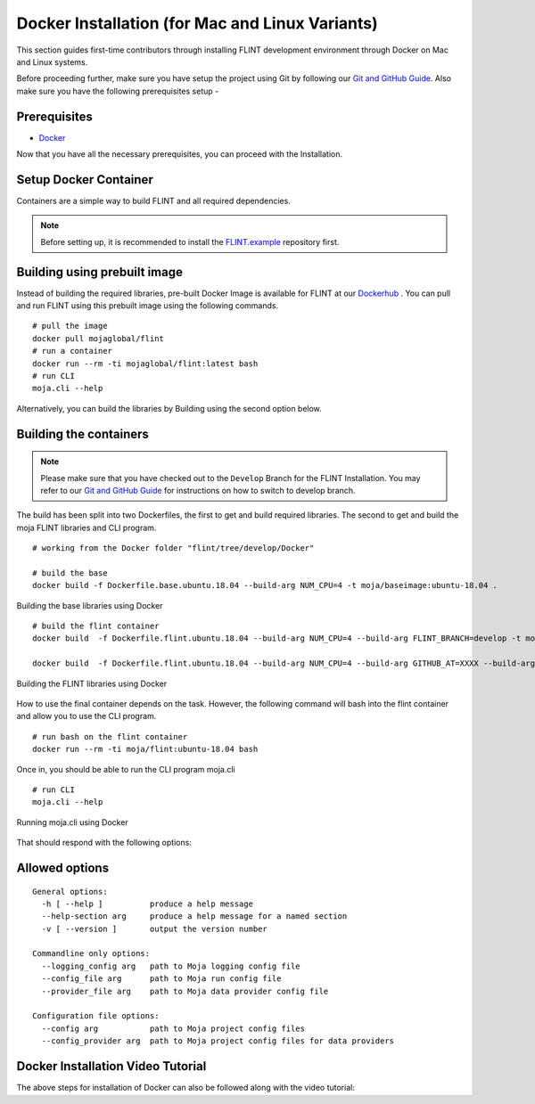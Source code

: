 .. _DevelopmentSetup:

Docker Installation (for Mac and Linux Variants)
################################################

This section guides first-time contributors through installing FLINT development environment through Docker on Mac and Linux systems.

Before proceeding further, make sure you have setup the project using Git by following our `Git and GitHub Guide <git_and_github_guide.html>`_.
Also make sure you have the following prerequisites setup -

Prerequisites
-------------

* `Docker <../prerequisites/docker.html>`_

Now that you have all the necessary prerequisites, you can proceed with the Installation.

Setup Docker Container
----------------------

Containers are a simple way to build FLINT and all required dependencies.

.. note::
   Before setting up, it is recommended to install the `FLINT.example <FLINT.example_installation.html>`_ repository first.

Building using prebuilt image
-----------------------------

Instead of building the required libraries, pre-built Docker Image is available for FLINT at our `Dockerhub <https://hub.docker.com/r/mojaglobal/flint>`_ .
You can pull and run FLINT using this prebuilt image using the following commands.

::

    # pull the image
    docker pull mojaglobal/flint
    # run a container
    docker run --rm -ti mojaglobal/flint:latest bash
    # run CLI
    moja.cli --help

Alternatively, you can build the libraries by Building using the second option below.

Building the containers
-----------------------

.. note::
   Please make sure that you have checked out to the ``Develop`` Branch for the FLINT Installation. You may refer to our `Git and GitHub Guide <git_and_github_guide.html#make-a-contribution>`_ for instructions on how to switch to develop branch.

The build has been split into two Dockerfiles, the first to get and build required libraries. The second to get and build the moja FLINT libraries and CLI program.
::

    # working from the Docker folder "flint/tree/develop/Docker"

    # build the base
    docker build -f Dockerfile.base.ubuntu.18.04 --build-arg NUM_CPU=4 -t moja/baseimage:ubuntu-18.04 .

.. figure:: ../images/installation_docker/step1_f_docker.png
  :width: 600
  :align: center
  :alt: Building the base libraries using Docker

  Building the base libraries using Docker

::


    # build the flint container
    docker build  -f Dockerfile.flint.ubuntu.18.04 --build-arg NUM_CPU=4 --build-arg FLINT_BRANCH=develop -t moja/flint:ubuntu-18.04 .

    docker build  -f Dockerfile.flint.ubuntu.18.04 --build-arg NUM_CPU=4 --build-arg GITHUB_AT=XXXX --build-arg FLINT_BRANCH=develop -t moja/flint:ubuntu-18.04 .

.. figure:: ../images/installation_docker/step2b_f_docker.png
  :width: 600
  :align: center
  :alt: Building the FLINT libraries using Docker

  Building the FLINT libraries using Docker

How to use the final container depends on the task. However, the following command will bash into the flint container and allow you to use the CLI program.
::

    # run bash on the flint container
    docker run --rm -ti moja/flint:ubuntu-18.04 bash

Once in, you should be able to run the CLI program moja.cli
::

    # run CLI
    moja.cli --help

.. figure:: ../images/installation_docker/step3_f_docker.png
  :width: 600
  :align: center
  :alt: Running moja.cli using Docker

  Running moja.cli using Docker

That should respond with the following options:

Allowed options
---------------

::

  General options:
    -h [ --help ]          produce a help message
    --help-section arg     produce a help message for a named section
    -v [ --version ]       output the version number

  Commandline only options:
    --logging_config arg   path to Moja logging config file
    --config_file arg      path to Moja run config file
    --provider_file arg    path to Moja data provider config file

  Configuration file options:
    --config arg           path to Moja project config files
    --config_provider arg  path to Moja project config files for data providers

Docker Installation Video Tutorial
----------------------------------

The above steps for installation of Docker can also be followed along with the video tutorial:

.. raw:: html 

  <div
  style="padding-bottom:56.25%; position:relative; margin-bottom: 2em; display:block; width: 100%">
  <iframe width="100%" height="100%" src="https://www.youtube.com/embed/eiCPhv-SRNc" title="FLINT Docker on Ubuntu 20.04" frameborder="0" allowfullscreen="" style="position:absolute; top:0; left: 0"></iframe>
  </div>